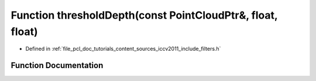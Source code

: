 .. _exhale_function_iccv2011_2include_2filters_8h_1a2c411ce79068b392295dd5b1653f1d6e:

Function thresholdDepth(const PointCloudPtr&, float, float)
===========================================================

- Defined in :ref:`file_pcl_doc_tutorials_content_sources_iccv2011_include_filters.h`


Function Documentation
----------------------


.. doxygenfunction:: thresholdDepth(const PointCloudPtr&, float, float)
